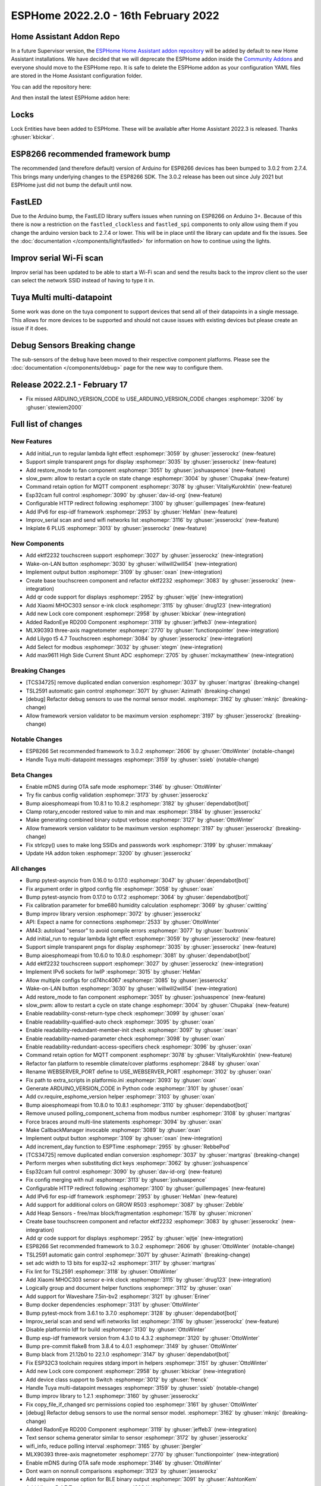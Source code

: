 ESPHome 2022.2.0 - 16th February 2022
=====================================

.. seo::
    :description: Changelog for ESPHome 2022.2.0.
    :image: /_static/changelog-2022.2.0.png
    :author: Jesse Hills
    :author_twitter: @jesserockz

.. imgtable::
    :columns: 4

    Lock Core, components/lock/index, folder-open.svg
    Generic Output Lock, components/lock/output, upload.svg
    Template Lock, components/lock/template, description.svg
    QR Code, components/display/index, qr-code.svg

    Touchscreen Core, components/touchscreen/index, folder-open.svg
    EKTF2232, components/touchscreen/ektf2232, ektf2232.svg
    Lilygo T5 4.7", components/touchscreen/lilygo_t5_47, lilygo_t5_47_touch.jpg
    MLX90393, components/sensor/mlx90393, mlx90393.jpg

    Wake-on-LAN Button, components/button/wake_on_lan, power_settings.svg
    Generic Output Button, components/button/output, upload.svg
    Xiaomi MHOC303, components/sensor/xiaomi_ble, xiaomi_mijia_logo.jpg
    RadonEye BLE, components/sensor/radon_eye_ble, radon_eye_logo.png

    Modbus Select, components/select/modbus_controller, modbus.png
    MAX9611, components/sensor/max9611, max9611.jpg
    Inkplate 6 Plus, components/display/inkplate6, inkplate6.jpg


Home Assistant Addon Repo
-------------------------

In a future Supervisor version, the `ESPHome Home Assistant addon repository <https://github.com/esphome/home-assistant-addon>`__
will be added by default to new Home Assistant installations.
We have decided that we will deprecate the ESPHome addon inside the
`Community Addons <https://github.com/hassio-addons/repository>`__
and everyone should move to the ESPHome repo. It is safe to delete the
ESPHome addon as your configuration YAML files are stored in the Home
Assistant configuration folder.

You can add the repository here:

.. raw:: html

    <a href="https://my.home-assistant.io/redirect/supervisor_add_addon_repository/?repository_url=https%3A%2F%2Fgithub.com%2Fesphome%2Fhome-assistant-addon"
       target="_blank">
        <img src="https://my.home-assistant.io/badges/supervisor_add_addon_repository.svg"
             alt="Open your Home Assistant instance and show the add add-on repository dialog with a specific repository URL pre-filled." />
    </a>

And then install the latest ESPHome addon here:

.. raw:: html

    <a href="https://my.home-assistant.io/redirect/supervisor_addon/?addon=5c53de3b_esphome" target="_blank">
        <img src="https://my.home-assistant.io/badges/supervisor_addon.svg"
             alt="Open your Home Assistant instance and show the dashboard of a Supervisor add-on." />
    </a>

Locks
-----

Lock Entities have been added to ESPHome. These will be available after Home Assistant 2022.3 is released. Thanks :ghuser:`kbickar`.

ESP8266 recommended framework bump
----------------------------------

The recommended (and therefore default) version of Arduino for ESP8266 devices
has been bumped to 3.0.2 from 2.7.4. This brings many underlying changes to the
ESP8266 SDK. The 3.0.2 release has been out since July 2021 but ESPHome just
did not bump the default until now.


FastLED
-------

Due to the Arduino bump, the FastLED library suffers issues when running on ESP8266
on Arduino 3+. Because of this there is now a restriction on the ``fastled_clockless``
and ``fastled_spi`` components to only allow using them if you change the arduino version
back to 2.7.4 or lower. This will be in place until the library can update and fix the
issues. See the :doc:`documentation </components/light/fastled>` for information on how
to continue using the lights.


Improv serial Wi-Fi scan
------------------------

Improv serial has been updated to be able to start a Wi-Fi scan and send the results
back to the improv client so the user can select the network SSID instead of having to type it in.


Tuya Multi multi-datapoint
--------------------------

Some work was done on the tuya component to support devices that send all of their
datapoints in a single message. This allows for more devices to be supported and should
not cause issues with existing devices but please create an issue if it does.


Debug Sensors Breaking change
-----------------------------

The sub-sensors of the ``debug`` have been moved to their respective component platforms.
Please see the :doc:`documentation </components/debug>` page for the new way to configure them.

Release 2022.2.1 - February 17
------------------------------

- Fix missed ARDUINO_VERSION_CODE to USE_ARDUINO_VERSION_CODE changes :esphomepr:`3206` by :ghuser:`stewiem2000`

Full list of changes
--------------------

New Features
^^^^^^^^^^^^

- Add initial_run to regular lambda light effect :esphomepr:`3059` by :ghuser:`jesserockz` (new-feature)
- Support simple transparent pngs for display :esphomepr:`3035` by :ghuser:`jesserockz` (new-feature)
- Add restore_mode to fan component :esphomepr:`3051` by :ghuser:`joshuaspence` (new-feature)
- slow_pwm: allow to restart a cycle on state change :esphomepr:`3004` by :ghuser:`Chupaka` (new-feature)
- Command retain option for MQTT component :esphomepr:`3078` by :ghuser:`VitaliyKurokhtin` (new-feature)
- Esp32cam full control :esphomepr:`3090` by :ghuser:`dav-id-org` (new-feature)
- Configurable HTTP redirect following :esphomepr:`3100` by :ghuser:`guillempages` (new-feature)
- Add IPv6 for esp-idf framework :esphomepr:`2953` by :ghuser:`HeMan` (new-feature)
- Improv_serial scan and send wifi networks list :esphomepr:`3116` by :ghuser:`jesserockz` (new-feature)
- Inkplate 6 PLUS :esphomepr:`3013` by :ghuser:`jesserockz` (new-feature)

New Components
^^^^^^^^^^^^^^

- Add ektf2232 touchscreen support :esphomepr:`3027` by :ghuser:`jesserockz` (new-integration)
- Wake-on-LAN button :esphomepr:`3030` by :ghuser:`willwill2will54` (new-integration)
- Implement output button :esphomepr:`3109` by :ghuser:`oxan` (new-integration)
- Create base touchscreen component and refactor ektf2232 :esphomepr:`3083` by :ghuser:`jesserockz` (new-integration)
- Add qr code support for displays :esphomepr:`2952` by :ghuser:`wjtje` (new-integration)
- Add Xiaomi MHOC303 sensor e-ink clock :esphomepr:`3115` by :ghuser:`drug123` (new-integration)
- Add new Lock core component :esphomepr:`2958` by :ghuser:`kbickar` (new-integration)
- Added RadonEye RD200 Component :esphomepr:`3119` by :ghuser:`jeffeb3` (new-integration)
- MLX90393 three-axis magnetometer :esphomepr:`2770` by :ghuser:`functionpointer` (new-integration)
- Add Lilygo t5 4.7 Touchscreen :esphomepr:`3084` by :ghuser:`jesserockz` (new-integration)
- Add Select for modbus :esphomepr:`3032` by :ghuser:`stegm` (new-integration)
- Add max9611 High Side Current Shunt ADC :esphomepr:`2705` by :ghuser:`mckaymatthew` (new-integration)

Breaking Changes
^^^^^^^^^^^^^^^^

- [TCS34725] remove duplicated endian conversion :esphomepr:`3037` by :ghuser:`martgras` (breaking-change)
- TSL2591 automatic gain control :esphomepr:`3071` by :ghuser:`Azimath` (breaking-change)
- [debug] Refactor debug sensors to use the normal sensor model. :esphomepr:`3162` by :ghuser:`mknjc` (breaking-change)
- Allow framework version validator to be maximum version  :esphomepr:`3197` by :ghuser:`jesserockz` (breaking-change)

Notable Changes
^^^^^^^^^^^^^^^

- ESP8266 Set recommended framework to 3.0.2 :esphomepr:`2606` by :ghuser:`OttoWinter` (notable-change)
- Handle Tuya multi-datapoint messages :esphomepr:`3159` by :ghuser:`ssieb` (notable-change)

Beta Changes
^^^^^^^^^^^^

- Enable mDNS during OTA safe mode :esphomepr:`3146` by :ghuser:`OttoWinter`
- Try fix canbus config validation :esphomepr:`3173` by :ghuser:`jesserockz`
- Bump aioesphomeapi from 10.8.1 to 10.8.2 :esphomepr:`3182` by :ghuser:`dependabot[bot]`
- Clamp rotary_encoder restored value to min and max :esphomepr:`3184` by :ghuser:`jesserockz`
- Make generating combined binary output verbose :esphomepr:`3127` by :ghuser:`OttoWinter`
- Allow framework version validator to be maximum version  :esphomepr:`3197` by :ghuser:`jesserockz` (breaking-change)
- Fix strlcpy() uses to make long SSIDs and passwords work :esphomepr:`3199` by :ghuser:`mmakaay`
- Update HA addon token :esphomepr:`3200` by :ghuser:`jesserockz`

All changes
^^^^^^^^^^^

- Bump pytest-asyncio from 0.16.0 to 0.17.0 :esphomepr:`3047` by :ghuser:`dependabot[bot]`
- Fix argument order in gitpod config file :esphomepr:`3058` by :ghuser:`oxan`
- Bump pytest-asyncio from 0.17.0 to 0.17.2 :esphomepr:`3064` by :ghuser:`dependabot[bot]`
- Fix calibration parameter for bme680 humidity calculation :esphomepr:`3069` by :ghuser:`cwitting`
- Bump improv library version :esphomepr:`3072` by :ghuser:`jesserockz`
- API: Expect a name for connections :esphomepr:`2533` by :ghuser:`OttoWinter`
- AM43: autoload "sensor" to avoid compile errors :esphomepr:`3077` by :ghuser:`buxtronix`
- Add initial_run to regular lambda light effect :esphomepr:`3059` by :ghuser:`jesserockz` (new-feature)
- Support simple transparent pngs for display :esphomepr:`3035` by :ghuser:`jesserockz` (new-feature)
- Bump aioesphomeapi from 10.6.0 to 10.8.0 :esphomepr:`3081` by :ghuser:`dependabot[bot]`
- Add ektf2232 touchscreen support :esphomepr:`3027` by :ghuser:`jesserockz` (new-integration)
- Implement IPv6 sockets for lwIP :esphomepr:`3015` by :ghuser:`HeMan`
- Allow multiple configs for cd74hc4067 :esphomepr:`3085` by :ghuser:`jesserockz`
- Wake-on-LAN button :esphomepr:`3030` by :ghuser:`willwill2will54` (new-integration)
- Add restore_mode to fan component :esphomepr:`3051` by :ghuser:`joshuaspence` (new-feature)
- slow_pwm: allow to restart a cycle on state change :esphomepr:`3004` by :ghuser:`Chupaka` (new-feature)
- Enable readability-const-return-type check :esphomepr:`3099` by :ghuser:`oxan`
- Enable readability-qualified-auto check :esphomepr:`3095` by :ghuser:`oxan`
- Enable readability-redundant-member-init check :esphomepr:`3097` by :ghuser:`oxan`
- Enable readability-named-parameter check :esphomepr:`3098` by :ghuser:`oxan`
- Enable readability-redundant-access-specifiers check :esphomepr:`3096` by :ghuser:`oxan`
- Command retain option for MQTT component :esphomepr:`3078` by :ghuser:`VitaliyKurokhtin` (new-feature)
- Refactor fan platform to resemble climate/cover platforms :esphomepr:`2848` by :ghuser:`oxan`
- Rename WEBSERVER_PORT define to USE_WEBSERVER_PORT :esphomepr:`3102` by :ghuser:`oxan`
- Fix path to extra_scripts in platformio.ini :esphomepr:`3093` by :ghuser:`oxan`
- Generate ARDUINO_VERSION_CODE in Python code :esphomepr:`3101` by :ghuser:`oxan`
- Add cv.require_esphome_version helper :esphomepr:`3103` by :ghuser:`oxan`
- Bump aioesphomeapi from 10.8.0 to 10.8.1 :esphomepr:`3110` by :ghuser:`dependabot[bot]`
- Remove unused polling_component_schema from modbus number :esphomepr:`3108` by :ghuser:`martgras`
- Force braces around multi-line statements :esphomepr:`3094` by :ghuser:`oxan`
- Make CallbackManager invocable :esphomepr:`3089` by :ghuser:`oxan`
- Implement output button :esphomepr:`3109` by :ghuser:`oxan` (new-integration)
- Add increment_day function to ESPTime :esphomepr:`2955` by :ghuser:`RebbePod`
- [TCS34725] remove duplicated endian conversion :esphomepr:`3037` by :ghuser:`martgras` (breaking-change)
- Perform merges when substituting dict keys :esphomepr:`3062` by :ghuser:`joshuaspence`
- Esp32cam full control :esphomepr:`3090` by :ghuser:`dav-id-org` (new-feature)
- Fix config merging with null :esphomepr:`3113` by :ghuser:`joshuaspence`
- Configurable HTTP redirect following :esphomepr:`3100` by :ghuser:`guillempages` (new-feature)
- Add IPv6 for esp-idf framework :esphomepr:`2953` by :ghuser:`HeMan` (new-feature)
- Add support for additional colors on GROW R503 :esphomepr:`3087` by :ghuser:`Zebble`
- Add Heap Sensors - free/max block/fragmentation :esphomepr:`1578` by :ghuser:`micronen`
- Create base touchscreen component and refactor ektf2232 :esphomepr:`3083` by :ghuser:`jesserockz` (new-integration)
- Add qr code support for displays :esphomepr:`2952` by :ghuser:`wjtje` (new-integration)
- ESP8266 Set recommended framework to 3.0.2 :esphomepr:`2606` by :ghuser:`OttoWinter` (notable-change)
- TSL2591 automatic gain control :esphomepr:`3071` by :ghuser:`Azimath` (breaking-change)
- set adc width to 13 bits for esp32-s2 :esphomepr:`3117` by :ghuser:`martgras`
- Fix lint for TSL2591 :esphomepr:`3118` by :ghuser:`OttoWinter`
- Add Xiaomi MHOC303 sensor e-ink clock :esphomepr:`3115` by :ghuser:`drug123` (new-integration)
- Logically group and document helper functions :esphomepr:`3112` by :ghuser:`oxan`
- Add support for Waveshare 7.5in-bv2 :esphomepr:`3121` by :ghuser:`Eriner`
- Bump docker dependencies :esphomepr:`3131` by :ghuser:`OttoWinter`
- Bump pytest-mock from 3.6.1 to 3.7.0 :esphomepr:`3128` by :ghuser:`dependabot[bot]`
- Improv_serial scan and send wifi networks list :esphomepr:`3116` by :ghuser:`jesserockz` (new-feature)
- Disable platformio ldf for build :esphomepr:`3130` by :ghuser:`OttoWinter`
- Bump esp-idf framework version from 4.3.0 to 4.3.2 :esphomepr:`3120` by :ghuser:`OttoWinter`
- Bump pre-commit flake8 from 3.8.4 to 4.0.1 :esphomepr:`3149` by :ghuser:`OttoWinter`
- Bump black from 21.12b0 to 22.1.0 :esphomepr:`3147` by :ghuser:`dependabot[bot]`
- Fix ESP32C3 toolchain requires stdarg import in helpers :esphomepr:`3151` by :ghuser:`OttoWinter`
- Add new Lock core component :esphomepr:`2958` by :ghuser:`kbickar` (new-integration)
- Add device class support to Switch :esphomepr:`3012` by :ghuser:`frenck`
- Handle Tuya multi-datapoint messages :esphomepr:`3159` by :ghuser:`ssieb` (notable-change)
- Bump improv library to 1.2.1 :esphomepr:`3160` by :ghuser:`jesserockz`
- Fix copy_file_if_changed src permissions copied too :esphomepr:`3161` by :ghuser:`OttoWinter`
- [debug] Refactor debug sensors to use the normal sensor model. :esphomepr:`3162` by :ghuser:`mknjc` (breaking-change)
- Added RadonEye RD200 Component :esphomepr:`3119` by :ghuser:`jeffeb3` (new-integration)
- Text sensor schema generator similar to sensor :esphomepr:`3172` by :ghuser:`jesserockz`
- wifi_info, reduce polling interval :esphomepr:`3165` by :ghuser:`jbergler`
- MLX90393 three-axis magnetometer :esphomepr:`2770` by :ghuser:`functionpointer` (new-integration)
- Enable mDNS during OTA safe mode :esphomepr:`3146` by :ghuser:`OttoWinter`
- Dont warn on nonnull comparisons :esphomepr:`3123` by :ghuser:`jesserockz`
- Add require response option for BLE binary output :esphomepr:`3091` by :ghuser:`AshtonKem`
- Add Lilygo t5 4.7 Touchscreen :esphomepr:`3084` by :ghuser:`jesserockz` (new-integration)
- Add Select for modbus :esphomepr:`3032` by :ghuser:`stegm` (new-integration)
- Add max9611 High Side Current Shunt ADC :esphomepr:`2705` by :ghuser:`mckaymatthew` (new-integration)
- Inkplate 6 PLUS :esphomepr:`3013` by :ghuser:`jesserockz` (new-feature)
- Implement MQTT discovery object_id generator :esphomepr:`3114` by :ghuser:`akomelj`
- Fix files CI after merging :esphomepr:`3175` by :ghuser:`jesserockz`
- Try fix canbus config validation :esphomepr:`3173` by :ghuser:`jesserockz`
- Bump pytest from 6.2.5 to 7.0.0 :esphomepr:`3163` by :ghuser:`dependabot[bot]`
- Bump pytest-asyncio from 0.17.2 to 0.18.0 :esphomepr:`3168` by :ghuser:`dependabot[bot]`
- Allow to set manufacturer data for BLEAdvertising :esphomepr:`3179` by :ghuser:`ashald`
- Change most references from hassio to ha-addon :esphomepr:`3178` by :ghuser:`jesserockz`
- Bump aioesphomeapi from 10.8.1 to 10.8.2 :esphomepr:`3182` by :ghuser:`dependabot[bot]`
- Clamp rotary_encoder restored value to min and max :esphomepr:`3184` by :ghuser:`jesserockz`
- Make generating combined binary output verbose :esphomepr:`3127` by :ghuser:`OttoWinter`
- Allow framework version validator to be maximum version  :esphomepr:`3197` by :ghuser:`jesserockz` (breaking-change)
- Fix strlcpy() uses to make long SSIDs and passwords work :esphomepr:`3199` by :ghuser:`mmakaay`
- Update HA addon token :esphomepr:`3200` by :ghuser:`jesserockz`
- Fix missed ARDUINO_VERSION_CODE to USE_ARDUINO_VERSION_CODE changes :esphomepr:`3206` by :ghuser:`stewiem2000`

Past Changelogs
---------------

- :doc:`2022.1.0`
- :doc:`2021.12.0`
- :doc:`2021.11.0`
- :doc:`2021.10.0`
- :doc:`2021.9.0`
- :doc:`2021.8.0`
- :doc:`v1.20.0`
- :doc:`v1.19.0`
- :doc:`v1.18.0`
- :doc:`v1.17.0`
- :doc:`v1.16.0`
- :doc:`v1.15.0`
- :doc:`v1.14.0`
- :doc:`v1.13.0`
- :doc:`v1.12.0`
- :doc:`v1.11.0`
- :doc:`v1.10.0`
- :doc:`v1.9.0`
- :doc:`v1.8.0`
- :doc:`v1.7.0`
